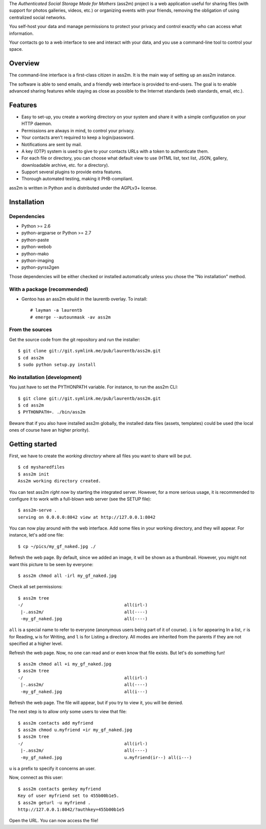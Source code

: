 The *Authenticated Social Storage Made for Mothers* (ass2m) project is a web application useful for sharing files (with support for photos galleries, videos, etc.) or organizing events with your friends, removing the obligation of using centralized social networks.

You self-host your data and manage permissions to protect your privacy and control exactly who can access what information.

Your contacts go to a web interface to see and interact with your data, and you use a command-line tool to control your space.

Overview
--------

The command-line interface is a first-class citizen in ass2m. It is the main way of setting up an ass2m instance.

The software is able to send emails, and a friendly web interface is provided to end-users. The goal is to enable advanced sharing features while staying as close as possible to the Internet standards (web standards, email, etc.).

Features
--------

* Easy to set-up, you create a working directory on your system and share it with a simple configuration on your HTTP daemon.
* Permissions are always in mind, to control your privacy.
* Your contacts aren't required to keep a login/password.
* Notifications are sent by mail.
* A key (OTP) system is used to give to your contacts URLs with a token to authenticate them.
* For each file or directory, you can choose what default view to use (HTML list, text list, JSON, gallery, downloadable archive, etc. for a directory).
* Support several plugins to provide extra features.
* Thorough automated testing, making it PHB-compliant.

ass2m is written in Python and is distributed under the AGPLv3+ license.

Installation
------------

Dependencies
~~~~~~~~~~~~

* Python >= 2.6
* python-argparse or Python >= 2.7
* python-paste
* python-webob
* python-mako
* python-imaging
* python-pyrss2gen

Those dependencies will be either checked or installed automatically unless you chose the "No installation" method.

With a package (recommended)
~~~~~~~~~~~~~~~~~~~~~~~~~~~~

* Gentoo has an ass2m ebuild in the laurentb overlay. To install::

    # layman -a laurentb
    # emerge --autounmask -av ass2m

From the sources
~~~~~~~~~~~~~~~~

Get the source code from the git repository and run the installer::

    $ git clone git://git.symlink.me/pub/laurentb/ass2m.git
    $ cd ass2m
    $ sudo python setup.py install

No installation (development)
~~~~~~~~~~~~~~~~~~~~~~~~~~~~~
You just have to set the PYTHONPATH variable.
For instance, to run the ass2m CLI::

    $ git clone git://git.symlink.me/pub/laurentb/ass2m.git
    $ cd ass2m
    $ PYTHONPATH=. ./bin/ass2m

Beware that if you also have installed ass2m globally, the installed data files (assets, templates) could be used (the local ones of course have an higher priority).

Getting started
---------------

First, we have to create the *working directory* where all files you want to share will be put. ::

    $ cd mysharedfiles
    $ ass2m init
    Ass2m working directory created.

You can test ass2m *right now* by starting the integrated server. However, for a more serious usage, it is recommended to configure it to work with a full-blown web server (see the SETUP file)::

    $ ass2m-serve .
    serving on 0.0.0.0:8042 view at http://127.0.0.1:8042

You can now play around with the web interface. Add some files in your working directory, and they will appear. For instance, let's add one file::

    $ cp ~/pics/my_gf_naked.jpg ./

Refresh the web page. By default, since we added an image, it will be shown as a thumbnail.
However, you might not want this picture to be seen by everyone::

    $ ass2m chmod all -irl my_gf_naked.jpg

Check all set permissions::

    $ ass2m tree
    -/                                       all(irl-)
     |-.ass2m/                               all(----)
     -my_gf_naked.jpg                        all(----)

``all`` is a special name to refer to everyone (anonymous users being part of it of course). ``i`` is for appearing In a list, ``r`` is for Reading, ``w`` is for Writing, and ``l`` is for Listing a directory. All modes are inherited from the parents if they are not specified at a higher level.

Refresh the web page. Now, no one can read and or even know that file exists. But let's do something fun! ::

    $ ass2m chmod all +i my_gf_naked.jpg
    $ ass2m tree
    -/                                       all(irl-)
     |-.ass2m/                               all(----)
     -my_gf_naked.jpg                        all(i---)

Refresh the web page. The file will appear, but if you try to view it, you will be denied.

The next step is to allow only some users to view that file::

    $ ass2m contacts add myfriend
    $ ass2m chmod u.myfriend +ir my_gf_naked.jpg
    $ ass2m tree
    -/                                       all(irl-)
     |-.ass2m/                               all(----)
     -my_gf_naked.jpg                        u.myfriend(ir--) all(i---)

``u`` is a prefix to specify it concerns an user.

Now, connect as this user::

    $ ass2m contacts genkey myfriend
    Key of user myfriend set to 455b00b1e5.
    $ ass2m geturl -u myfriend .
    http://127.0.0.1:8042/?authkey=455b00b1e5

Open the URL. You can now access the file!

